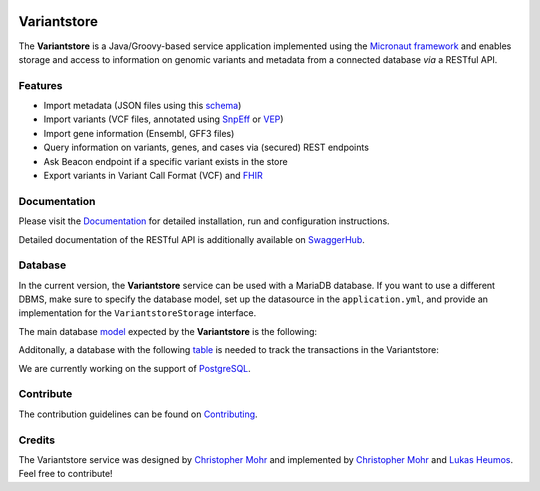 
.. image:: https://travis-ci.com/qbicsoftware/oncostore-proto-project.svg
    :target: https://travis-ci.com/qbicsoftware/oncostore-proto-project
    :alt: Travis Build Status

.. image:: https://readthedocs.org/projects/oncostore-proto-project/badge/?version=latest
    :target: https://oncostore-proto-project.readthedocs.io/en/latest/?badge=latest
    :alt: Documentation Status

Variantstore
============
The **Variantstore** is a Java/Groovy-based service application implemented using the `Micronaut framework <https://micronaut.io>`_ and enables storage and access to information on genomic variants and metadata from a connected database *via* a RESTful API. 


Features
--------
- Import metadata (JSON files using this `schema <https://github.com/qbicsoftware/mtb-metadata-specs/blob/master/schemes/mtb/variants.metadata.schema.json>`_)
- Import variants (VCF files, annotated using `SnpEff <http://snpeff.sourceforge.net>`_ or `VEP <https://www.ensembl.org/info/docs/tools/vep/index.html>`_)
- Import gene information (Ensembl, GFF3 files)  
- Query information on variants, genes, and cases via (secured) REST endpoints
- Ask Beacon endpoint if a specific variant exists in the store
- Export variants in Variant Call Format (VCF) and `FHIR <https://www.hl7.org/fhir/>`_


Documentation
-------------
Please visit the `Documentation <https://oncostore-proto-project.readthedocs.io/en/latest/>`_ for detailed installation, run and configuration instructions.

Detailed documentation of the RESTful API is additionally available on `SwaggerHub <https://app.swaggerhub.com/apis/christopher-mohr/variantstore/0.6>`_.


Database
--------
In the current version, the **Variantstore** service can be used with a MariaDB database. If you want to use a different DBMS,
make sure to specify the database model, set up the datasource in the ``application.yml``, and provide an implementation for the ``VariantstoreStorage`` interface.

The main database `model <models/oncostore-model.sql>`_ expected by the **Variantstore** is the following:

.. image:: images/variantstore-model-diagram.png
    :alt: Variantstore model diagram

Additonally, a database with the following `table <models/transaction-db.sql>`_ is needed to track the transactions in the Variantstore:

.. image:: images/transaction-model-diagram.png
    :alt: Variantstore transaction model diagram

We are currently working on the support of `PostgreSQL <https://www.postgresql.org/>`_. 

Contribute
----------
The contribution guidelines can be found on `Contributing <https://oncostore-proto-project.readthedocs.io/en/latest/contributing.html>`_.


Credits
-------
The Variantstore service was designed by `Christopher Mohr <https://github.com/christopher-mohr>`_ and implemented by `Christopher Mohr <https://github.com/christopher-mohr>`_ and `Lukas Heumos <https://github.com/zethson>`_. Feel free to contribute!
